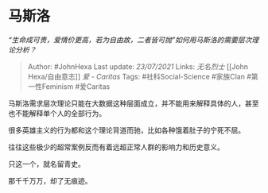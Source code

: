 * 马斯洛
  :PROPERTIES:
  :CUSTOM_ID: 马斯洛
  :END:

/“生命成可贵，爱情价更高，若为自由故，二者皆可抛”如何用马斯洛的需要层次理论分析？/

#+BEGIN_QUOTE
  Author: #JohnHexa Last update: /23/07/2021/ Links: [[无名烈士]] [[John
  Hexa/自由意志]] [[爱 - Caritas]] Tags: #社科Social-Science #家族Clan
  #第一性Feminism #爱Caritas
#+END_QUOTE

马斯洛需求层次理论只能在大数据这种层面成立，并不能用来解释具体的人，甚至也不能解释单个人的全部行为。

很多英雄主义的行为都和这个理论背道而驰，比如各种饿着肚子的宁死不屈。

往往这些极少的超常案例反而有着远超正常人群的影响力和历史意义。

只这一个，就名留青史。

那千千万万，却了无痕迹。
